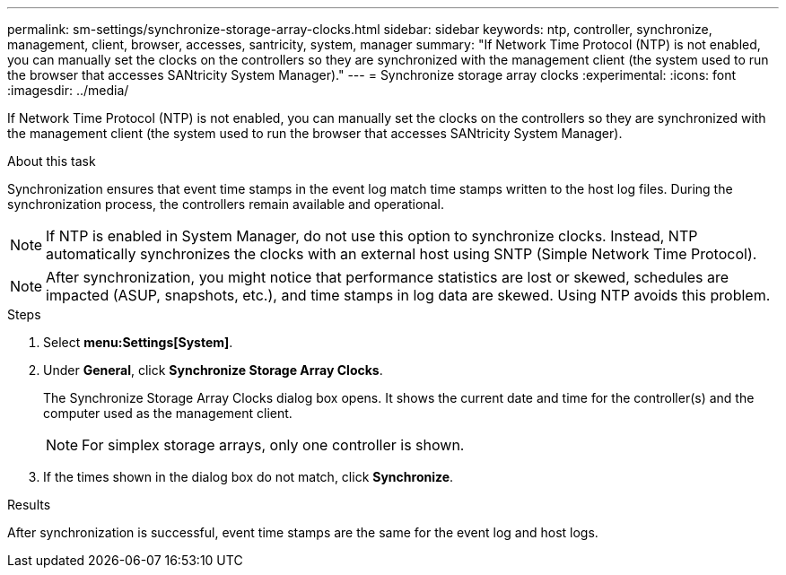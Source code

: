 ---
permalink: sm-settings/synchronize-storage-array-clocks.html
sidebar: sidebar
keywords: ntp, controller, synchronize, management, client, browser, accesses, santricity, system, manager
summary: "If Network Time Protocol (NTP) is not enabled, you can manually set the clocks on the controllers so they are synchronized with the management client (the system used to run the browser that accesses SANtricity System Manager)."
---
= Synchronize storage array clocks
:experimental:
:icons: font
:imagesdir: ../media/

[.lead]
If Network Time Protocol (NTP) is not enabled, you can manually set the clocks on the controllers so they are synchronized with the management client (the system used to run the browser that accesses SANtricity System Manager).

.About this task

Synchronization ensures that event time stamps in the event log match time stamps written to the host log files. During the synchronization process, the controllers remain available and operational.

[NOTE]
====
If NTP is enabled in System Manager, do not use this option to synchronize clocks. Instead, NTP automatically synchronizes the clocks with an external host using SNTP (Simple Network Time Protocol).
====

[NOTE]
====
After synchronization, you might notice that performance statistics are lost or skewed, schedules are impacted (ASUP, snapshots, etc.), and time stamps in log data are skewed. Using NTP avoids this problem.
====

.Steps

. Select *menu:Settings[System]*.
. Under *General*, click *Synchronize Storage Array Clocks*.
+
The Synchronize Storage Array Clocks dialog box opens. It shows the current date and time for the controller(s) and the computer used as the management client.
+
[NOTE]
====
For simplex storage arrays, only one controller is shown.
====

. If the times shown in the dialog box do not match, click *Synchronize*.

.Results

After synchronization is successful, event time stamps are the same for the event log and host logs.
